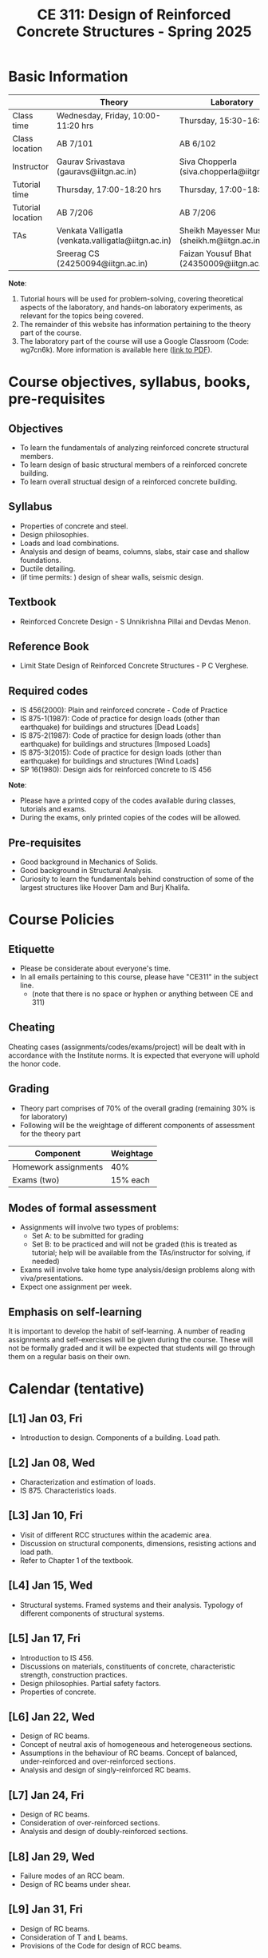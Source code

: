 #+TITLE: CE 311: Design of Reinforced Concrete Structures - Spring 2025
# #+OPTIONS: 
#+OPTIONS: toc:1

* Basic Information
|-------------------+-----------------------------------------------------+------------------------------------------------|
|                   | Theory                                              | Laboratory                                     |
|-------------------+-----------------------------------------------------+------------------------------------------------|
| Class time        | Wednesday, Friday, 10:00-11:20 hrs                  | Thursday, 15:30-16:50 hrs                      |
| Class location    | AB 7/101                                            | AB 6/102                                       |
|-------------------+-----------------------------------------------------+------------------------------------------------|
| Instructor        | Gaurav Srivastava (gauravs@iitgn.ac.in)             | Siva Chopperla (siva.chopperla@iitgn.ac.in)    |
|-------------------+-----------------------------------------------------+------------------------------------------------|
| Tutorial time     | Thursday, 17:00-18:20 hrs                           | Thursday, 17:00-18:20 hrs                      |
| Tutorial location | AB 7/206                                            | AB 7/206                                       |
|-------------------+-----------------------------------------------------+------------------------------------------------|
| TAs               | Venkata Valligatla (venkata.valligatla@iitgn.ac.in) | Sheikh Mayesser Mushtaq (sheikh.m@iitgn.ac.in) |
|                   | Sreerag CS (24250094@iitgn.ac.in)                   | Faizan Yousuf Bhat (24350009@iitgn.ac.in)      |
|-------------------+-----------------------------------------------------+------------------------------------------------|
*Note*:
1. Tutorial hours will be used for problem-solving, covering theoretical aspects of the laboratory, and hands-on laboratory experiments, as relevant for the topics being covered.
2. The remainder of this website has information pertaining to the theory part of the course.
3. The laboratory part of the course will use a Google Classroom (Code: wg7cn6k). More information is available here ([[https://iitgnacin-my.sharepoint.com/:b:/g/personal/siva_chopperla_iitgn_ac_in/EXN5nsZQEQxGm6IeGD7rpGwBHYBSjKF5czc9GGqBC9-T4A?e=yZQSkb][link to PDF]]).

* Course objectives, syllabus, books, pre-requisites
** Objectives
- To learn the fundamentals of analyzing reinforced concrete structural members.
- To learn design of basic structural members of a reinforced concrete building.
- To learn overall structual design of a reinforced concrete building.
	
** Syllabus
- Properties of concrete and steel.
- Design philosophies.
- Loads and load combinations.
- Analysis and design of beams, columns, slabs, stair case and shallow foundations.
- Ductile detailing.
- (if time permits: ) design of shear walls, seismic design.

		
** Textbook
- Reinforced Concrete Design - S Unnikrishna Pillai and Devdas Menon.
# comment
	
** Reference Book
- Limit State Design of Reinforced Concrete Structures - P C Verghese.

** Required codes
- IS 456(2000): Plain and reinforced concrete - Code of Practice
- IS 875-1(1987): Code of practice for design loads (other than earthquake) for buildings and structures [Dead Loads]
- IS 875-2(1987): Code of practice for design loads (other than earthquake) for buildings and structures [Imposed Loads]
- IS 875-3(2015): Code of practice for design loads (other than earthquake) for buildings and structures [Wind Loads]
- SP 16(1980): Design aids for reinforced concrete to IS 456

*Note*:
- Please have a printed copy of the codes available during classes, tutorials and exams.
- During the exams, only printed copies of the codes will be allowed.

** Pre-requisites
- Good background in Mechanics of Solids.
- Good background in Structural Analysis.
- Curiosity to learn the fundamentals behind construction of some of the largest structures like Hoover Dam and Burj Khalifa.

* Course Policies
** Etiquette
- Please be considerate about everyone's time.
- In all emails pertaining to this course, please have "CE311" in the subject line.
	- (note that there is no space or hyphen or anything between CE and 311)

** Cheating
Cheating cases (assignments/codes/exams/project) will be dealt with in accordance with the Institute norms. It is expected that everyone will uphold the honor code.

** Grading
- Theory part comprises of 70% of the overall grading (remaining 30% is for laboratory)
- Following will be the weightage of different components of assessment for the theory part
| Component            | Weightage |
|----------------------+-----------|
| Homework assignments |       40% |
| Exams (two)          |  15% each |

** Modes of formal assessment
- Assignments will involve two types of problems:
	- Set A: to be submitted for grading
	- Set B: to be practiced and will not be graded (this is treated as tutorial; help will be available from the TAs/instructor for solving, if needed)
- Exams will involve take home type analysis/design problems along with viva/presentations.
- Expect one assignment per week.
	
** Emphasis on self-learning
It is important to develop the habit of self-learning. A number of reading assignments and self-exercises will be given during the course. These will not be formally graded and it will be expected that students will go through them on a regular basis on their own.

* Calendar (tentative)
** [L1] Jan 03, Fri
- Introduction to design. Components of a building. Load path.
** [L2] Jan 08, Wed
- Characterization and estimation of loads.
- IS 875. Characteristics loads.
** [L3] Jan 10, Fri
- Visit of different RCC structures within the academic area.
- Discussion on structural components, dimensions, resisting actions and load path.
- Refer to Chapter 1 of the textbook.
** [L4] Jan 15, Wed
- Structural systems. Framed systems and their analysis. Typology of different components of structural systems.
** [L5] Jan 17, Fri
- Introduction to IS 456.
- Discussions on materials, constituents of concrete, characteristic strength, construction practices.
- Design philosophies. Partial safety factors.
- Properties of concrete.
** [L6] Jan 22, Wed
- Design of RC beams.
- Concept of neutral axis of homogeneous and heterogeneous sections.
- Assumptions in the behaviour of RC beams. Concept of balanced, under-reinforced and over-reinforced sections.
- Analysis and design of singly-reinforced RC beams.
** [L7] Jan 24, Fri
- Design of RC beams.
- Consideration of over-reinforced sections.
- Analysis and design of doubly-reinforced sections.
** [L8] Jan 29, Wed
- Failure modes of an RCC beam.
- Design of RC beams under shear.
** [L9] Jan 31, Fri
- Design of RC beams.
- Consideration of T and L beams.
- Provisions of the Code for design of RCC beams.
** [L10] Feb 05, Wed
- Design of RC columns.
** [L11] Feb 07, Fri
- Design of RC columns.
** [L12] Feb 12, Wed
- Design of RC columns.
** [L13] Feb 14, Fri
- Design of RC columns.
** [L14] Feb 19, Wed
- Design of RC slabs.
- Behavior of slab as a plate, torsion near supported edges. Different cases of supporting conditions.
- One-way vs. two-way slab action.
** [L15] Feb 21, Fri
- Design of RC slabs.
** Feb 26, Wed - no class
- Maha Shivaratri
** [L16] Feb 28, Fri
- Design of RC slabs.
** Mar 1 - 7: Mid semester exam week
** Mar 8 - 16: Mid semester recess
** [L17] Mar 19, Wed
- Design of shallow foundations.
- Types of footings. Eccentricity. Failure modes and design considerations.
** [L18] Mar 21, Fri
- Design of shallow foundations.
** [L19] Mar 26, Wed
- Design of shallow foundations.
** [L20] Mar 28, Fri
- Design of staircases.
** [L21] Apr 02, Wed
- Design of staircases.
** [L22] Apr 04, Fri
- Design of staircases.
** [L23] Apr 09, Wed
- Detailing and construction practices.
** [L24] Apr 11, Fri
- Detailing and construction practices.
** [L25] Apr 16, Wed
- Detailing and construction practices.
** Apr 18, Fri - no class
- Good Friday
** [L26] Apr 23, Wed
- Detailing and construction practices.
** Apr 24 - 30: End semester exam week
